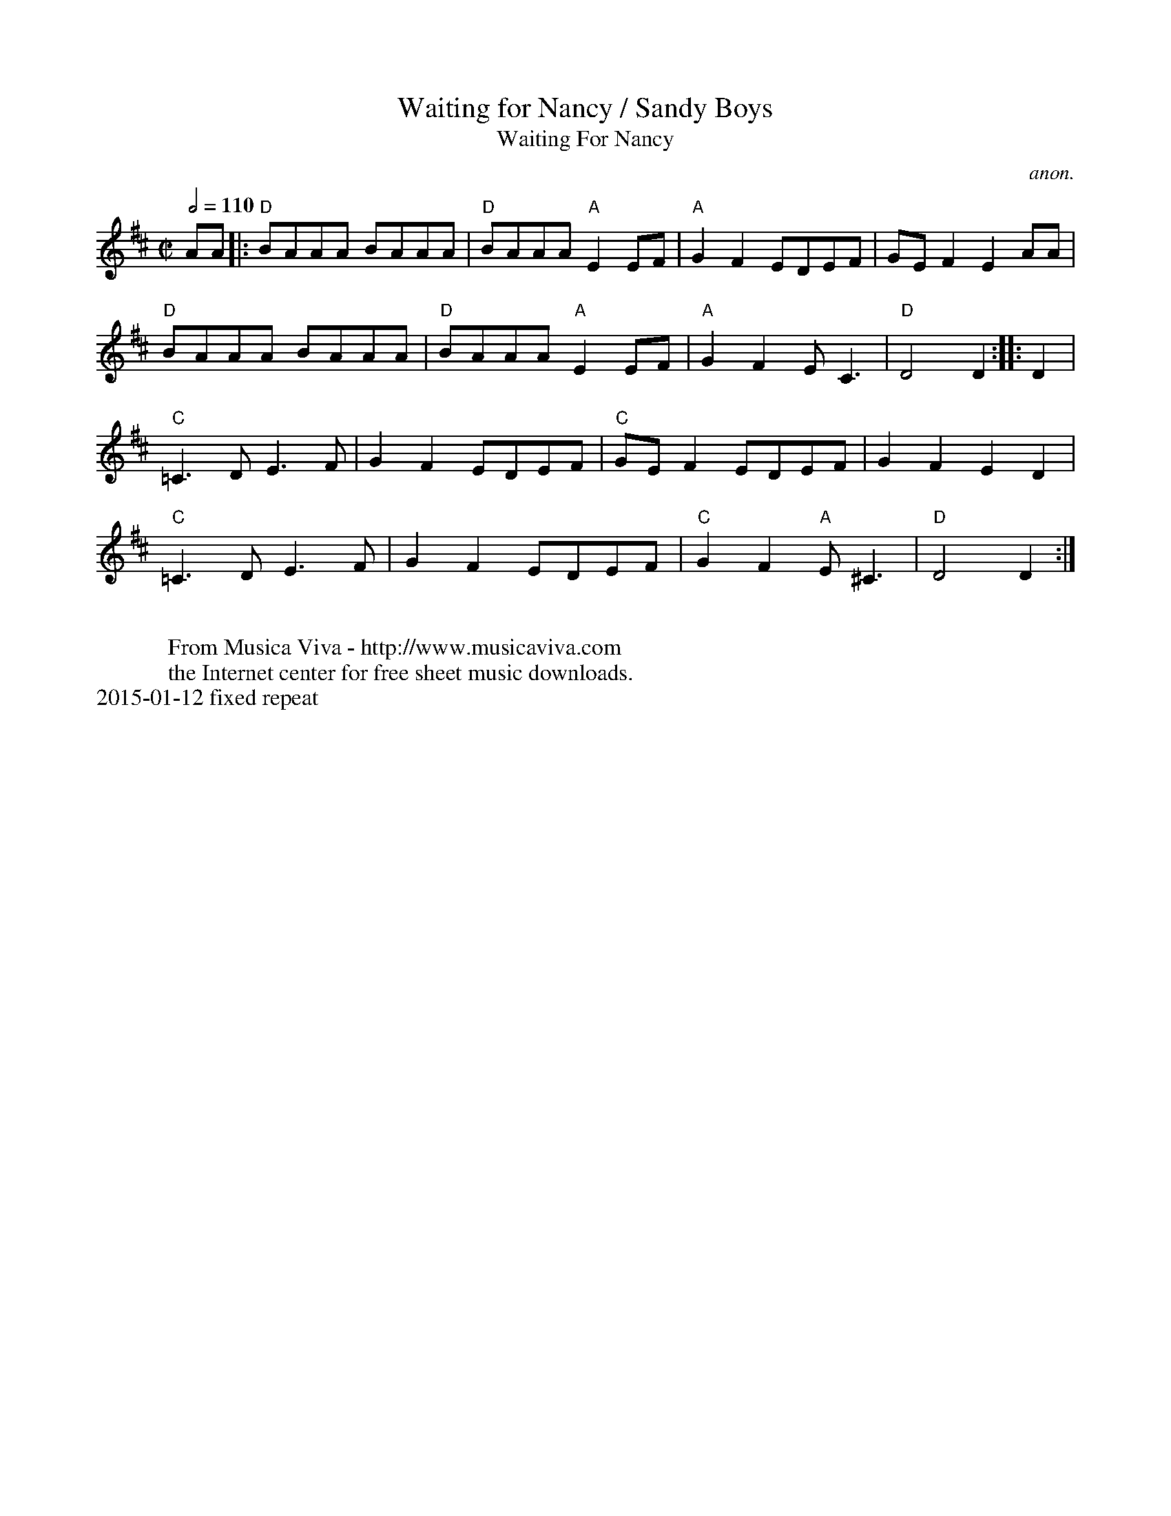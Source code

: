 X:12
%%newpage
T:Waiting for Nancy / Sandy Boys
T:Waiting For Nancy
C:anon.
S:Karl Moore - Peach Bottom String Band
Z:Converted from Nottingham Database format by Philip Rowe
F:http://abc.musicaviva.com/tunes/anon/waiting-for-nancy/waiting-for-nancy-1.abc
%Posted Oct 16th 1999 at abcusers by Philip Rowe in reply to a request from Rod
%Smith for "old time tunes". See "Done Gone" for more information.
M:C|
L:1/4
K:D
Q:1/2=110
A/A/|:"D"B/A/A/A/ B/A/A/A/|"D"B/A/A/A/"A"EE/F/|"A"GFE/D/E/F/|G/E/FEA/A/|
"D"B/A/A/A/ B/A/A/A/|"D"B/A/A/A/"A"EE/F/|"A"GFE/C3/2|"D"D2D::D|
"C"=C3/D/E3/F/|GFE/D/E/F/|"C"G/E/FE/D/E/F/|GFED|
"C"=C3/D/E3/F/|GFE/D/E/F/|"C"GF"A"E/^C3/|"D"D2D:|
W:
W:  From Musica Viva - http://www.musicaviva.com
W:  the Internet center for free sheet music downloads.
%%text 2015-01-12 fixed repeat
T:
